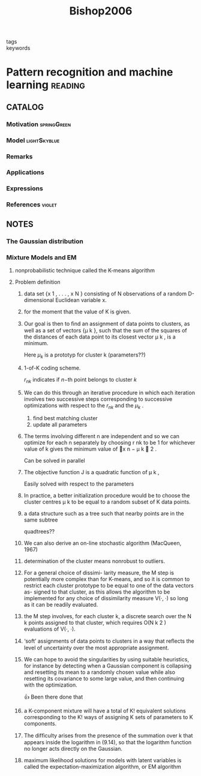 :PROPERTIES:
:ID:       b6cac635-9fd7-4811-b3fc-bbd02a3cacbc
:ROAM_REFS: cite:Bishop2006
:END:
#+title: Bishop2006
- tags ::
- keywords ::

* Pattern recognition and machine learning :reading:
:PROPERTIES:
:Custom_ID: Bishop2006
:URL:
:AUTHOR: Bishop, C. M.
:NOTER_DOCUMENT: ~/docsThese/bibliography/Bishop2006.pdf
:END:

** CATALOG

*** Motivation :springGreen:
*** Model :lightSkyblue:
*** Remarks
*** Applications
*** Expressions
*** References :violet:

** NOTES

*** The Gaussian distribution
:PROPERTIES:
:NOTER_PAGE: [[pdf:~/docsThese/bibliography/Bishop2006.pdf::44++0.00;;annot-44-0]]
:ID:       ~/docsThese/bibliography/Bishop2006.pdf-annot-44-0
:END:


*** Mixture Models and EM
:PROPERTIES:
:NOTER_PAGE: [[pdf:~/docsThese/bibliography/Bishop2006.pdf::443++0.00;;annot-443-0]]
:ID:       ~/docsThese/bibliography/Bishop2006.pdf-annot-443-0
:END:

**** nonprobabilistic technique called the K-means algorithm
:PROPERTIES:
:NOTER_PAGE: [[pdf:~/docsThese/bibliography/Bishop2006.pdf::443++4.36;;annot-443-1]]
:ID:       ~/docsThese/bibliography/Bishop2006.pdf-annot-443-1
:END:

**** Problem definition


***** data set {x 1 , . . . , x N } consisting of N observations of a random D-dimensional Euclidean variable x.
:PROPERTIES:
:NOTER_PAGE: [[pdf:~/docsThese/bibliography/Bishop2006.pdf::444++0.00;;annot-444-0]]
:ID:       ~/docsThese/bibliography/Bishop2006.pdf-annot-444-0
:END:

***** for the moment that the value of K is given.
:PROPERTIES:
:NOTER_PAGE: [[pdf:~/docsThese/bibliography/Bishop2006.pdf::444++0.00;;annot-444-1]]
:ID:       ~/docsThese/bibliography/Bishop2006.pdf-annot-444-1
:END:

***** Our goal is then to ﬁnd an assignment of data points to clusters, as well as a set of vectors {µ k }, such that the sum of the squares of the distances of each data point to its closest vector µ k , is a minimum.
:PROPERTIES:
:NOTER_PAGE: [[pdf:~/docsThese/bibliography/Bishop2006.pdf::444++0.00;;annot-444-2]]
:ID:       ~/docsThese/bibliography/Bishop2006.pdf-annot-444-2
:END:
Here $\mu_k$ is a prototyp for cluster k (parameters??)

***** 1-of-K coding scheme.
:PROPERTIES:
:NOTER_PAGE: [[pdf:~/docsThese/bibliography/Bishop2006.pdf::444++4.36;;annot-444-3]]
:ID:       ~/docsThese/bibliography/Bishop2006.pdf-annot-444-3
:END:
$r_{nk}$ indicates if $n\mathrm{-th}$  point belongs to cluster $k$

***** We can do this through an iterative procedure in which each iteration involves two successive steps corresponding to successive optimizations with respect to the $r_{nk}$ and the $\mu_k$ .
:PROPERTIES:
:NOTER_PAGE: [[pdf:~/docsThese/bibliography/Bishop2006.pdf::445++0.00;;annot-445-0]]
:ID:       ~/docsThese/bibliography/Bishop2006.pdf-annot-445-0
:END:
1. find best matching cluster
2. update all parameters

***** The terms involving different n are independent and so we can optimize for each n separately by choosing r nk to be 1 for whichever value of k gives the minimum value of x n − µ k  2 .
:PROPERTIES:
:NOTER_PAGE: [[pdf:~/docsThese/bibliography/Bishop2006.pdf::445++0.00;;annot-445-1]]
:ID:       ~/docsThese/bibliography/Bishop2006.pdf-annot-445-1
:END:
Can be solved in parallel

***** The objective function J is a quadratic function of µ k ,
:PROPERTIES:
:NOTER_PAGE: [[pdf:~/docsThese/bibliography/Bishop2006.pdf::445++1.17;;annot-445-2]]
:ID:       ~/docsThese/bibliography/Bishop2006.pdf-annot-445-2
:END:
Easily solved with respect to the parameters

***** In practice, a better initialization procedure would be to choose the cluster centres µ k to be equal to a random subset of K data points.
:PROPERTIES:
:NOTER_PAGE: [[pdf:~/docsThese/bibliography/Bishop2006.pdf::447++1.56;;annot-447-0]]
:ID:       ~/docsThese/bibliography/Bishop2006.pdf-annot-447-0
:END:

***** a data structure such as a tree such that nearby points are in the same subtree
:PROPERTIES:
:NOTER_PAGE: [[pdf:~/docsThese/bibliography/Bishop2006.pdf::447++1.56;;annot-447-1]]
:ID:       ~/docsThese/bibliography/Bishop2006.pdf-annot-447-1
:END:
quadtrees??

***** We can also derive an on-line stochastic algorithm (MacQueen, 1967)
:PROPERTIES:
:NOTER_PAGE: [[pdf:~/docsThese/bibliography/Bishop2006.pdf::447++1.56;;annot-447-2]]
:ID:       ~/docsThese/bibliography/Bishop2006.pdf-annot-447-2
:END:

***** determination of the cluster means nonrobust to outliers.
:PROPERTIES:
:NOTER_PAGE: [[pdf:~/docsThese/bibliography/Bishop2006.pdf::448++0.00;;annot-448-0]]
:ID:       ~/docsThese/bibliography/Bishop2006.pdf-annot-448-0
:END:

***** For a general choice of dissimi- larity measure, the M step is potentially more complex than for K-means, and so it is common to restrict each cluster prototype to be equal to one of the data vectors as- signed to that cluster, as this allows the algorithm to be implemented for any choice of dissimilarity measure V(·, ·) so long as it can be readily evaluated.
:PROPERTIES:
:NOTER_PAGE: [[pdf:~/docsThese/bibliography/Bishop2006.pdf::448++0.00;;annot-448-1]]
:ID:       ~/docsThese/bibliography/Bishop2006.pdf-annot-448-1
:END:

***** the M step involves, for each cluster k, a discrete search over the N k points assigned to that cluster, which requires O(N k 2 ) evaluations of V(·, ·).
:PROPERTIES:
:NOTER_PAGE: [[pdf:~/docsThese/bibliography/Bishop2006.pdf::448++0.00;;annot-448-2]]
:ID:       ~/docsThese/bibliography/Bishop2006.pdf-annot-448-2
:END:

***** ‘soft’ assignments of data points to clusters in a way that reﬂects the level of uncertainty over the most appropriate assignment.
:PROPERTIES:
:NOTER_PAGE: [[pdf:~/docsThese/bibliography/Bishop2006.pdf::448++0.00;;annot-448-3]]
:ID:       ~/docsThese/bibliography/Bishop2006.pdf-annot-448-3
:END:

***** We can hope to avoid the singularities by using suitable heuristics, for instance by detecting when a Gaussian component is collapsing and resetting its mean to a randomly chosen value while also resetting its covariance to some large value, and then continuing with the optimization.
:PROPERTIES:
:NOTER_PAGE: [[pdf:~/docsThese/bibliography/Bishop2006.pdf::454++1.17;;annot-454-0]]
:ID:       ~/docsThese/bibliography/Bishop2006.pdf-annot-454-0
:END:
👍 Been there done that

***** a K-component mixture will have a total of K! equivalent solutions corresponding to the K! ways of assigning K sets of parameters to K components.
:PROPERTIES:
:NOTER_PAGE: [[pdf:~/docsThese/bibliography/Bishop2006.pdf::454++3.95;;annot-454-1]]
:ID:       ~/docsThese/bibliography/Bishop2006.pdf-annot-454-1
:END:

***** The difﬁculty arises from the presence of the summation over k that appears inside the logarithm in (9.14), so that the logarithm function no longer acts directly on the Gaussian.
:PROPERTIES:
:NOTER_PAGE: [[pdf:~/docsThese/bibliography/Bishop2006.pdf::455++0.39;;annot-455-0]]
:ID:       ~/docsThese/bibliography/Bishop2006.pdf-annot-455-0
:END:

***** maximum likelihood solutions for models with latent variables is called the expectation-maximization algorithm, or EM algorithm
:PROPERTIES:
:NOTER_PAGE: [[pdf:~/docsThese/bibliography/Bishop2006.pdf::455++0.32;;annot-455-1]]
:ID:       ~/docsThese/bibliography/Bishop2006.pdf-annot-455-1
:END:
